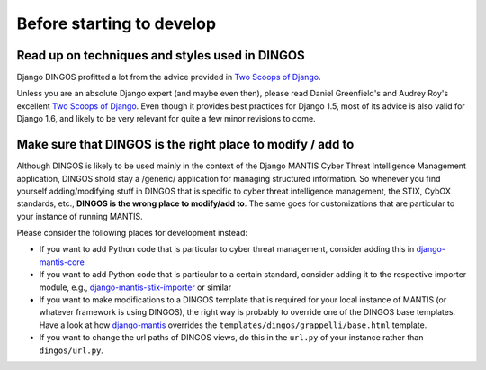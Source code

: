 Before starting to develop
==========================


Read up on techniques and styles used in DINGOS
-----------------------------------------------

Django DINGOS profitted a lot from the advice provided in `Two Scoops of Django`_.

Unless you are an absolute Django expert (and maybe even then), please
read Daniel Greenfield's and Audrey Roy's excellent `Two Scoops of Django`_.
Even though it provides best practices for Django 1.5, most of its
advice is also valid for Django 1.6, and likely to be very relevant
for quite a few minor revisions to come.


Make sure that DINGOS is the right place to modify / add to
-----------------------------------------------------------

Although DINGOS is likely to be used mainly in the context of the
Django MANTIS Cyber Threat Intelligence Management application,
DINGOS shold stay a /generic/ application for managing
structured information. So whenever you find yourself
adding/modifying stuff in DINGOS that is specific to
cyber threat intelligence management, the STIX, CybOX standards,
etc., **DINGOS is the wrong place to modify/add to**. The same goes
for customizations that are particular to your instance
of running MANTIS.

Please consider the following places for development instead:

* If you want to add Python code that is particular to cyber threat
  management, consider adding this in `django-mantis-core`_

* If you want to add Python code that is particular to a certain
  standard, consider adding it to the respective importer module,
  e.g., `django-mantis-stix-importer`_ or similar

* If you want to make modifications to a DINGOS template that
  is required for your local instance of MANTIS (or whatever
  framework is using DINGOS), the right way is probably
  to override one of the DINGOS base templates. Have a look
  at how `django-mantis`_ overrides the
  ``templates/dingos/grappelli/base.html`` template.

* If you want to change the url paths of DINGOS views,
  do this in the ``url.py`` of your instance rather
  than ``dingos/url.py``.








.. _Two Scoops of Django: https://django.2scoops.org/
.. _django-mantis-core: https://github.com/siemens/django-mantis-core
.. _django-mantis-stix-importer: https://github.com/siemens/django-mantis-stix-importer
.. _django-mantis: https://github.com/siemens/django-mantis
